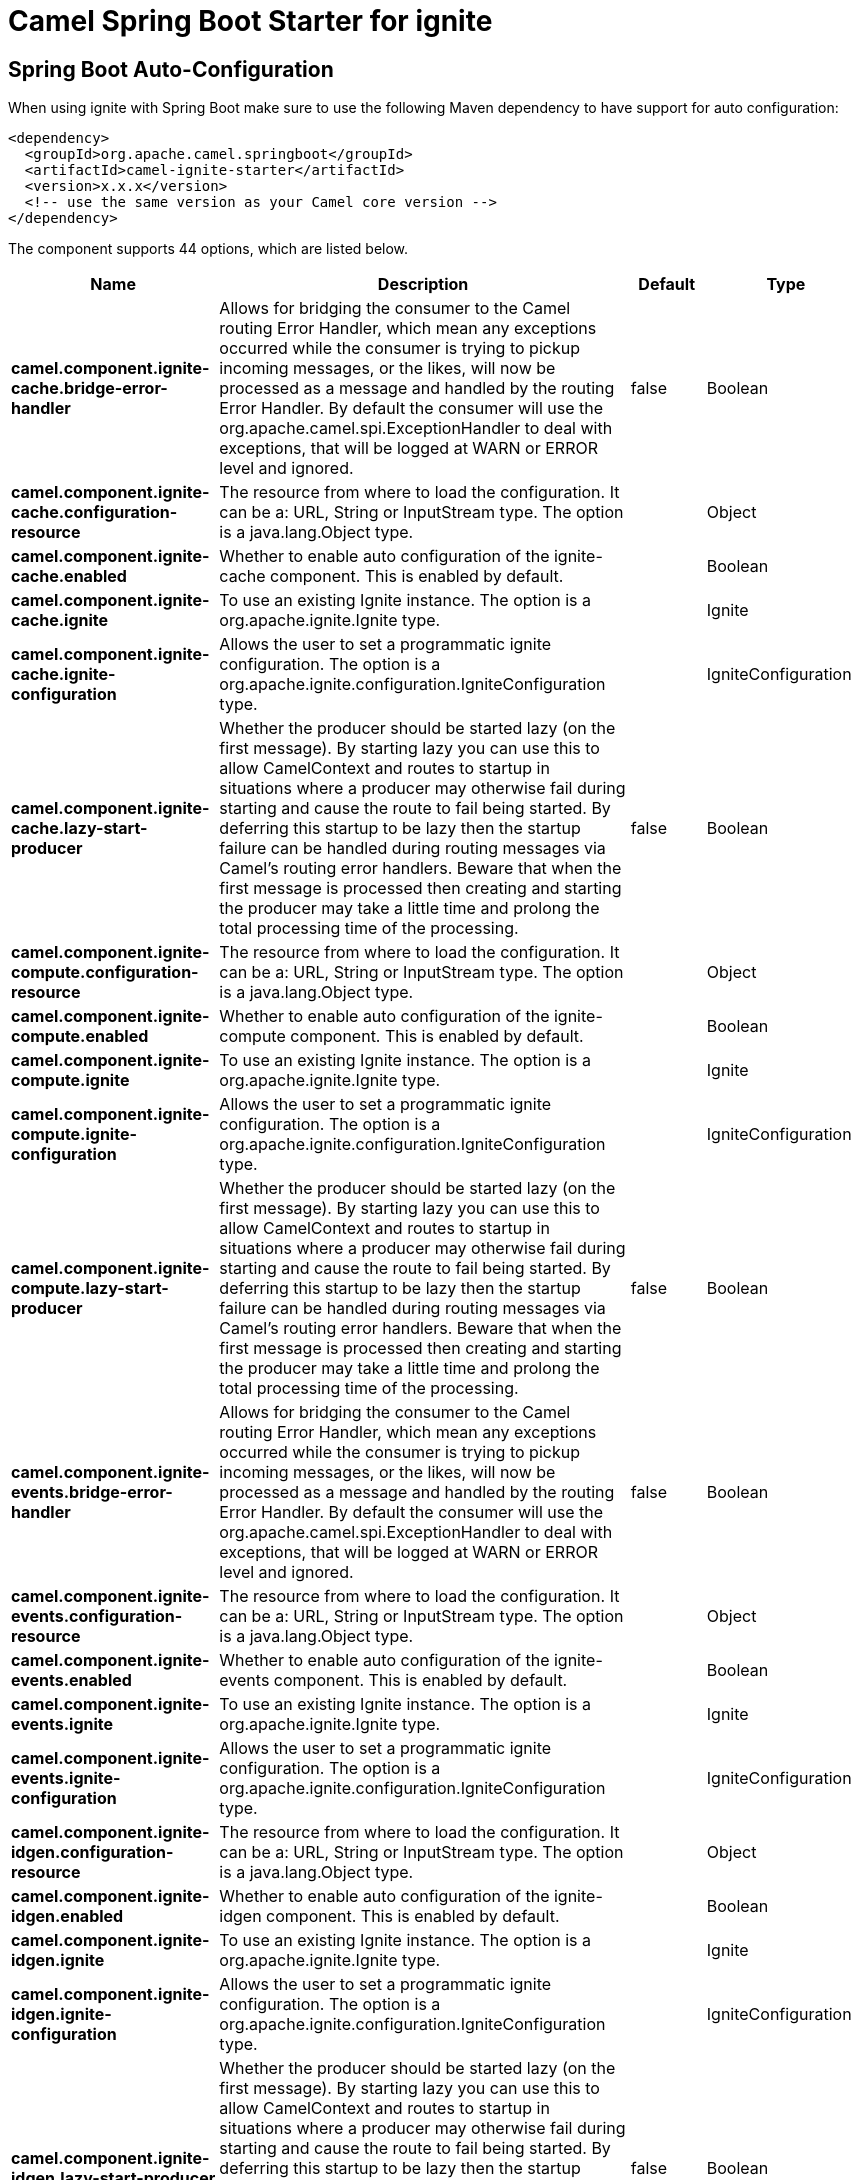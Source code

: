 // spring-boot-auto-configure options: START
:page-partial:
:doctitle: Camel Spring Boot Starter for ignite

== Spring Boot Auto-Configuration

When using ignite with Spring Boot make sure to use the following Maven dependency to have support for auto configuration:

[source,xml]
----
<dependency>
  <groupId>org.apache.camel.springboot</groupId>
  <artifactId>camel-ignite-starter</artifactId>
  <version>x.x.x</version>
  <!-- use the same version as your Camel core version -->
</dependency>
----


The component supports 44 options, which are listed below.



[width="100%",cols="2,5,^1,2",options="header"]
|===
| Name | Description | Default | Type
| *camel.component.ignite-cache.bridge-error-handler* | Allows for bridging the consumer to the Camel routing Error Handler, which mean any exceptions occurred while the consumer is trying to pickup incoming messages, or the likes, will now be processed as a message and handled by the routing Error Handler. By default the consumer will use the org.apache.camel.spi.ExceptionHandler to deal with exceptions, that will be logged at WARN or ERROR level and ignored. | false | Boolean
| *camel.component.ignite-cache.configuration-resource* | The resource from where to load the configuration. It can be a: URL, String or InputStream type. The option is a java.lang.Object type. |  | Object
| *camel.component.ignite-cache.enabled* | Whether to enable auto configuration of the ignite-cache component. This is enabled by default. |  | Boolean
| *camel.component.ignite-cache.ignite* | To use an existing Ignite instance. The option is a org.apache.ignite.Ignite type. |  | Ignite
| *camel.component.ignite-cache.ignite-configuration* | Allows the user to set a programmatic ignite configuration. The option is a org.apache.ignite.configuration.IgniteConfiguration type. |  | IgniteConfiguration
| *camel.component.ignite-cache.lazy-start-producer* | Whether the producer should be started lazy (on the first message). By starting lazy you can use this to allow CamelContext and routes to startup in situations where a producer may otherwise fail during starting and cause the route to fail being started. By deferring this startup to be lazy then the startup failure can be handled during routing messages via Camel's routing error handlers. Beware that when the first message is processed then creating and starting the producer may take a little time and prolong the total processing time of the processing. | false | Boolean
| *camel.component.ignite-compute.configuration-resource* | The resource from where to load the configuration. It can be a: URL, String or InputStream type. The option is a java.lang.Object type. |  | Object
| *camel.component.ignite-compute.enabled* | Whether to enable auto configuration of the ignite-compute component. This is enabled by default. |  | Boolean
| *camel.component.ignite-compute.ignite* | To use an existing Ignite instance. The option is a org.apache.ignite.Ignite type. |  | Ignite
| *camel.component.ignite-compute.ignite-configuration* | Allows the user to set a programmatic ignite configuration. The option is a org.apache.ignite.configuration.IgniteConfiguration type. |  | IgniteConfiguration
| *camel.component.ignite-compute.lazy-start-producer* | Whether the producer should be started lazy (on the first message). By starting lazy you can use this to allow CamelContext and routes to startup in situations where a producer may otherwise fail during starting and cause the route to fail being started. By deferring this startup to be lazy then the startup failure can be handled during routing messages via Camel's routing error handlers. Beware that when the first message is processed then creating and starting the producer may take a little time and prolong the total processing time of the processing. | false | Boolean
| *camel.component.ignite-events.bridge-error-handler* | Allows for bridging the consumer to the Camel routing Error Handler, which mean any exceptions occurred while the consumer is trying to pickup incoming messages, or the likes, will now be processed as a message and handled by the routing Error Handler. By default the consumer will use the org.apache.camel.spi.ExceptionHandler to deal with exceptions, that will be logged at WARN or ERROR level and ignored. | false | Boolean
| *camel.component.ignite-events.configuration-resource* | The resource from where to load the configuration. It can be a: URL, String or InputStream type. The option is a java.lang.Object type. |  | Object
| *camel.component.ignite-events.enabled* | Whether to enable auto configuration of the ignite-events component. This is enabled by default. |  | Boolean
| *camel.component.ignite-events.ignite* | To use an existing Ignite instance. The option is a org.apache.ignite.Ignite type. |  | Ignite
| *camel.component.ignite-events.ignite-configuration* | Allows the user to set a programmatic ignite configuration. The option is a org.apache.ignite.configuration.IgniteConfiguration type. |  | IgniteConfiguration
| *camel.component.ignite-idgen.configuration-resource* | The resource from where to load the configuration. It can be a: URL, String or InputStream type. The option is a java.lang.Object type. |  | Object
| *camel.component.ignite-idgen.enabled* | Whether to enable auto configuration of the ignite-idgen component. This is enabled by default. |  | Boolean
| *camel.component.ignite-idgen.ignite* | To use an existing Ignite instance. The option is a org.apache.ignite.Ignite type. |  | Ignite
| *camel.component.ignite-idgen.ignite-configuration* | Allows the user to set a programmatic ignite configuration. The option is a org.apache.ignite.configuration.IgniteConfiguration type. |  | IgniteConfiguration
| *camel.component.ignite-idgen.lazy-start-producer* | Whether the producer should be started lazy (on the first message). By starting lazy you can use this to allow CamelContext and routes to startup in situations where a producer may otherwise fail during starting and cause the route to fail being started. By deferring this startup to be lazy then the startup failure can be handled during routing messages via Camel's routing error handlers. Beware that when the first message is processed then creating and starting the producer may take a little time and prolong the total processing time of the processing. | false | Boolean
| *camel.component.ignite-messaging.bridge-error-handler* | Allows for bridging the consumer to the Camel routing Error Handler, which mean any exceptions occurred while the consumer is trying to pickup incoming messages, or the likes, will now be processed as a message and handled by the routing Error Handler. By default the consumer will use the org.apache.camel.spi.ExceptionHandler to deal with exceptions, that will be logged at WARN or ERROR level and ignored. | false | Boolean
| *camel.component.ignite-messaging.configuration-resource* | The resource from where to load the configuration. It can be a: URL, String or InputStream type. The option is a java.lang.Object type. |  | Object
| *camel.component.ignite-messaging.enabled* | Whether to enable auto configuration of the ignite-messaging component. This is enabled by default. |  | Boolean
| *camel.component.ignite-messaging.ignite* | To use an existing Ignite instance. The option is a org.apache.ignite.Ignite type. |  | Ignite
| *camel.component.ignite-messaging.ignite-configuration* | Allows the user to set a programmatic ignite configuration. The option is a org.apache.ignite.configuration.IgniteConfiguration type. |  | IgniteConfiguration
| *camel.component.ignite-messaging.lazy-start-producer* | Whether the producer should be started lazy (on the first message). By starting lazy you can use this to allow CamelContext and routes to startup in situations where a producer may otherwise fail during starting and cause the route to fail being started. By deferring this startup to be lazy then the startup failure can be handled during routing messages via Camel's routing error handlers. Beware that when the first message is processed then creating and starting the producer may take a little time and prolong the total processing time of the processing. | false | Boolean
| *camel.component.ignite-queue.configuration-resource* | The resource from where to load the configuration. It can be a: URL, String or InputStream type. The option is a java.lang.Object type. |  | Object
| *camel.component.ignite-queue.enabled* | Whether to enable auto configuration of the ignite-queue component. This is enabled by default. |  | Boolean
| *camel.component.ignite-queue.ignite* | To use an existing Ignite instance. The option is a org.apache.ignite.Ignite type. |  | Ignite
| *camel.component.ignite-queue.ignite-configuration* | Allows the user to set a programmatic ignite configuration. The option is a org.apache.ignite.configuration.IgniteConfiguration type. |  | IgniteConfiguration
| *camel.component.ignite-queue.lazy-start-producer* | Whether the producer should be started lazy (on the first message). By starting lazy you can use this to allow CamelContext and routes to startup in situations where a producer may otherwise fail during starting and cause the route to fail being started. By deferring this startup to be lazy then the startup failure can be handled during routing messages via Camel's routing error handlers. Beware that when the first message is processed then creating and starting the producer may take a little time and prolong the total processing time of the processing. | false | Boolean
| *camel.component.ignite-set.configuration-resource* | The resource from where to load the configuration. It can be a: URL, String or InputStream type. The option is a java.lang.Object type. |  | Object
| *camel.component.ignite-set.enabled* | Whether to enable auto configuration of the ignite-set component. This is enabled by default. |  | Boolean
| *camel.component.ignite-set.ignite* | To use an existing Ignite instance. The option is a org.apache.ignite.Ignite type. |  | Ignite
| *camel.component.ignite-set.ignite-configuration* | Allows the user to set a programmatic ignite configuration. The option is a org.apache.ignite.configuration.IgniteConfiguration type. |  | IgniteConfiguration
| *camel.component.ignite-set.lazy-start-producer* | Whether the producer should be started lazy (on the first message). By starting lazy you can use this to allow CamelContext and routes to startup in situations where a producer may otherwise fail during starting and cause the route to fail being started. By deferring this startup to be lazy then the startup failure can be handled during routing messages via Camel's routing error handlers. Beware that when the first message is processed then creating and starting the producer may take a little time and prolong the total processing time of the processing. | false | Boolean
| *camel.component.ignite-cache.basic-property-binding* | *Deprecated* Whether the component should use basic property binding (Camel 2.x) or the newer property binding with additional capabilities | false | Boolean
| *camel.component.ignite-compute.basic-property-binding* | *Deprecated* Whether the component should use basic property binding (Camel 2.x) or the newer property binding with additional capabilities | false | Boolean
| *camel.component.ignite-events.basic-property-binding* | *Deprecated* Whether the component should use basic property binding (Camel 2.x) or the newer property binding with additional capabilities | false | Boolean
| *camel.component.ignite-idgen.basic-property-binding* | *Deprecated* Whether the component should use basic property binding (Camel 2.x) or the newer property binding with additional capabilities | false | Boolean
| *camel.component.ignite-messaging.basic-property-binding* | *Deprecated* Whether the component should use basic property binding (Camel 2.x) or the newer property binding with additional capabilities | false | Boolean
| *camel.component.ignite-queue.basic-property-binding* | *Deprecated* Whether the component should use basic property binding (Camel 2.x) or the newer property binding with additional capabilities | false | Boolean
| *camel.component.ignite-set.basic-property-binding* | *Deprecated* Whether the component should use basic property binding (Camel 2.x) or the newer property binding with additional capabilities | false | Boolean
|===
// spring-boot-auto-configure options: END
